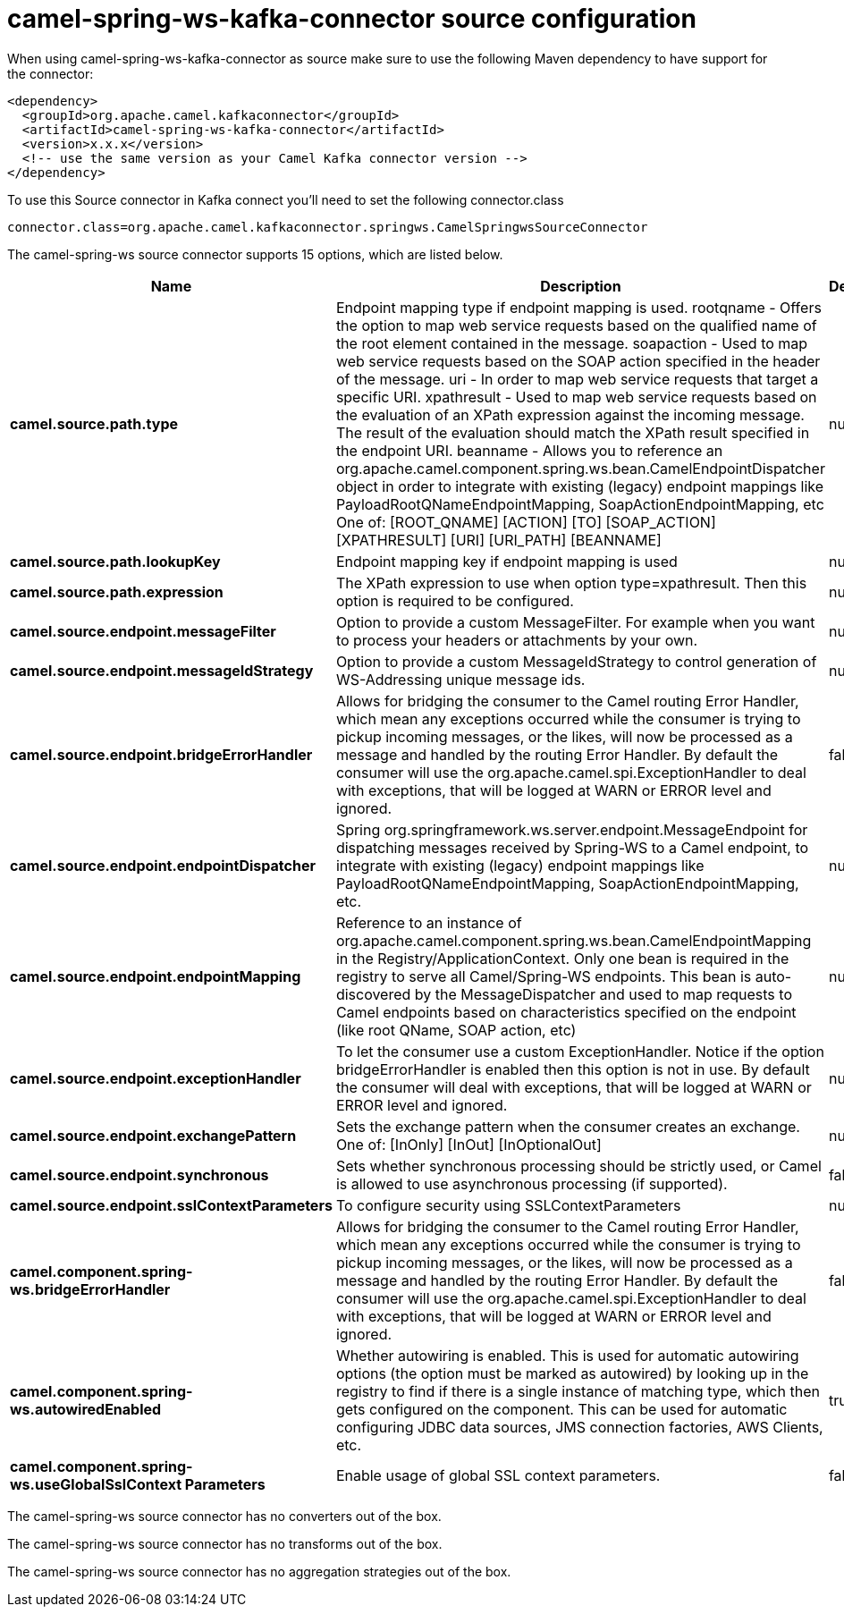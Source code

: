 // kafka-connector options: START
[[camel-spring-ws-kafka-connector-source]]
= camel-spring-ws-kafka-connector source configuration

When using camel-spring-ws-kafka-connector as source make sure to use the following Maven dependency to have support for the connector:

[source,xml]
----
<dependency>
  <groupId>org.apache.camel.kafkaconnector</groupId>
  <artifactId>camel-spring-ws-kafka-connector</artifactId>
  <version>x.x.x</version>
  <!-- use the same version as your Camel Kafka connector version -->
</dependency>
----

To use this Source connector in Kafka connect you'll need to set the following connector.class

[source,java]
----
connector.class=org.apache.camel.kafkaconnector.springws.CamelSpringwsSourceConnector
----


The camel-spring-ws source connector supports 15 options, which are listed below.



[width="100%",cols="2,5,^1,1,1",options="header"]
|===
| Name | Description | Default | Required | Priority
| *camel.source.path.type* | Endpoint mapping type if endpoint mapping is used. rootqname - Offers the option to map web service requests based on the qualified name of the root element contained in the message. soapaction - Used to map web service requests based on the SOAP action specified in the header of the message. uri - In order to map web service requests that target a specific URI. xpathresult - Used to map web service requests based on the evaluation of an XPath expression against the incoming message. The result of the evaluation should match the XPath result specified in the endpoint URI. beanname - Allows you to reference an org.apache.camel.component.spring.ws.bean.CamelEndpointDispatcher object in order to integrate with existing (legacy) endpoint mappings like PayloadRootQNameEndpointMapping, SoapActionEndpointMapping, etc One of: [ROOT_QNAME] [ACTION] [TO] [SOAP_ACTION] [XPATHRESULT] [URI] [URI_PATH] [BEANNAME] | null | false | MEDIUM
| *camel.source.path.lookupKey* | Endpoint mapping key if endpoint mapping is used | null | false | MEDIUM
| *camel.source.path.expression* | The XPath expression to use when option type=xpathresult. Then this option is required to be configured. | null | false | MEDIUM
| *camel.source.endpoint.messageFilter* | Option to provide a custom MessageFilter. For example when you want to process your headers or attachments by your own. | null | false | MEDIUM
| *camel.source.endpoint.messageIdStrategy* | Option to provide a custom MessageIdStrategy to control generation of WS-Addressing unique message ids. | null | false | MEDIUM
| *camel.source.endpoint.bridgeErrorHandler* | Allows for bridging the consumer to the Camel routing Error Handler, which mean any exceptions occurred while the consumer is trying to pickup incoming messages, or the likes, will now be processed as a message and handled by the routing Error Handler. By default the consumer will use the org.apache.camel.spi.ExceptionHandler to deal with exceptions, that will be logged at WARN or ERROR level and ignored. | false | false | MEDIUM
| *camel.source.endpoint.endpointDispatcher* | Spring org.springframework.ws.server.endpoint.MessageEndpoint for dispatching messages received by Spring-WS to a Camel endpoint, to integrate with existing (legacy) endpoint mappings like PayloadRootQNameEndpointMapping, SoapActionEndpointMapping, etc. | null | false | MEDIUM
| *camel.source.endpoint.endpointMapping* | Reference to an instance of org.apache.camel.component.spring.ws.bean.CamelEndpointMapping in the Registry/ApplicationContext. Only one bean is required in the registry to serve all Camel/Spring-WS endpoints. This bean is auto-discovered by the MessageDispatcher and used to map requests to Camel endpoints based on characteristics specified on the endpoint (like root QName, SOAP action, etc) | null | false | MEDIUM
| *camel.source.endpoint.exceptionHandler* | To let the consumer use a custom ExceptionHandler. Notice if the option bridgeErrorHandler is enabled then this option is not in use. By default the consumer will deal with exceptions, that will be logged at WARN or ERROR level and ignored. | null | false | MEDIUM
| *camel.source.endpoint.exchangePattern* | Sets the exchange pattern when the consumer creates an exchange. One of: [InOnly] [InOut] [InOptionalOut] | null | false | MEDIUM
| *camel.source.endpoint.synchronous* | Sets whether synchronous processing should be strictly used, or Camel is allowed to use asynchronous processing (if supported). | false | false | MEDIUM
| *camel.source.endpoint.sslContextParameters* | To configure security using SSLContextParameters | null | false | MEDIUM
| *camel.component.spring-ws.bridgeErrorHandler* | Allows for bridging the consumer to the Camel routing Error Handler, which mean any exceptions occurred while the consumer is trying to pickup incoming messages, or the likes, will now be processed as a message and handled by the routing Error Handler. By default the consumer will use the org.apache.camel.spi.ExceptionHandler to deal with exceptions, that will be logged at WARN or ERROR level and ignored. | false | false | MEDIUM
| *camel.component.spring-ws.autowiredEnabled* | Whether autowiring is enabled. This is used for automatic autowiring options (the option must be marked as autowired) by looking up in the registry to find if there is a single instance of matching type, which then gets configured on the component. This can be used for automatic configuring JDBC data sources, JMS connection factories, AWS Clients, etc. | true | false | MEDIUM
| *camel.component.spring-ws.useGlobalSslContext Parameters* | Enable usage of global SSL context parameters. | false | false | MEDIUM
|===



The camel-spring-ws source connector has no converters out of the box.





The camel-spring-ws source connector has no transforms out of the box.





The camel-spring-ws source connector has no aggregation strategies out of the box.
// kafka-connector options: END
